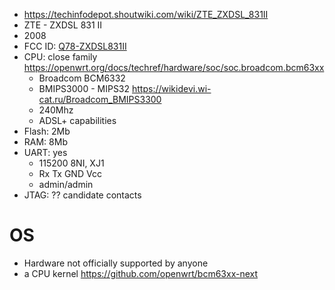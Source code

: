 - https://techinfodepot.shoutwiki.com/wiki/ZTE_ZXDSL_831II
- ZTE - ZXDSL 831 II
- 2008
- FCC ID: [[https://fccid.io/Q78-ZXDSL831II][Q78-ZXDSL831II]]
- CPU: close family https://openwrt.org/docs/techref/hardware/soc/soc.broadcom.bcm63xx
  - Broadcom BCM6332
  - BMIPS3000 - MIPS32 https://wikidevi.wi-cat.ru/Broadcom_BMIPS3300
  - 240Mhz
  - ADSL+ capabilities
- Flash: 2Mb
- RAM: 8Mb
- UART: yes
  - 115200 8NI, XJ1
  - Rx Tx GND Vcc
  - admin/admin
- JTAG: ?? candidate contacts

* OS
- Hardware not officially supported by anyone
- a CPU kernel https://github.com/openwrt/bcm63xx-next
